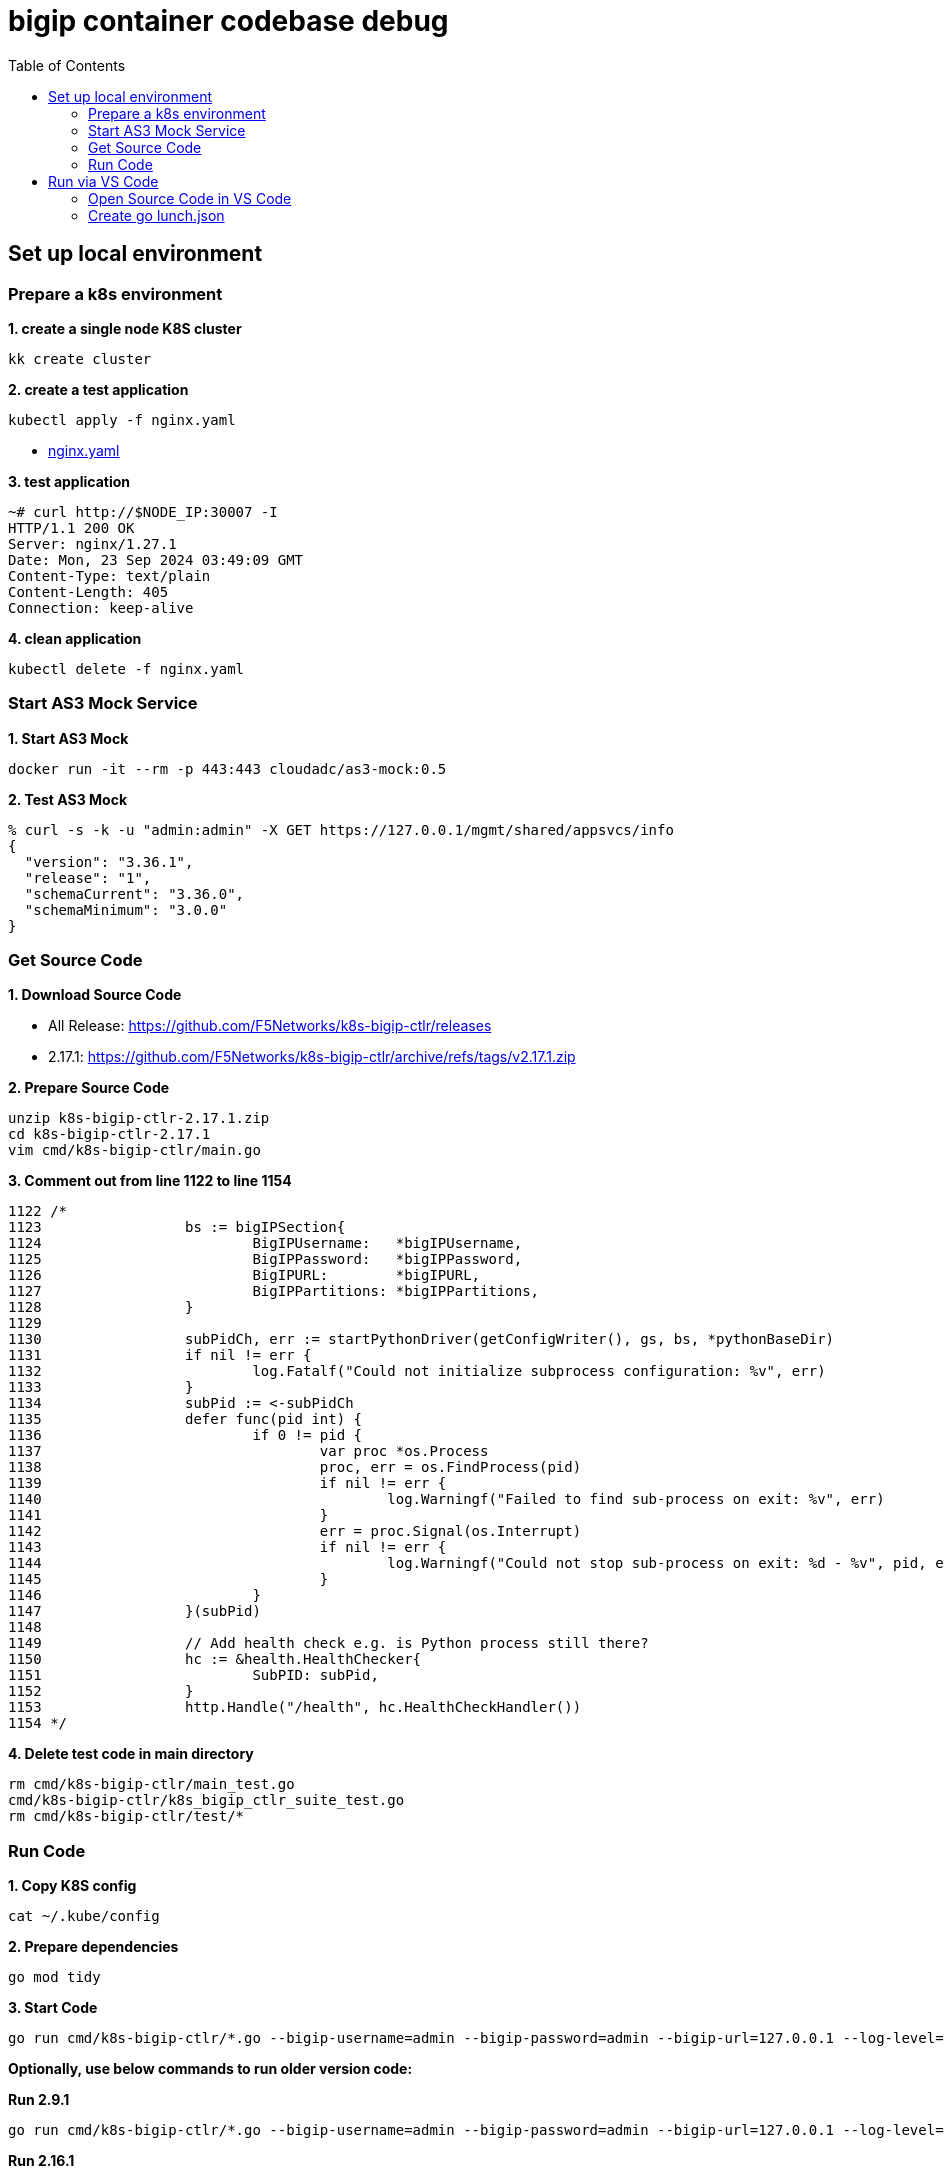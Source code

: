 = bigip container codebase debug 
:toc: manual

== Set up local environment

=== Prepare a k8s environment

[source, bash]
.*1. create a single node K8S cluster*
----
kk create cluster
----

[source, bash]
.*2. create a test application*
----
kubectl apply -f nginx.yaml
----

* link:etc/files/nginx.yaml[nginx.yaml]

[source, bash]
.*3. test application*
----
~# curl http://$NODE_IP:30007 -I
HTTP/1.1 200 OK
Server: nginx/1.27.1
Date: Mon, 23 Sep 2024 03:49:09 GMT
Content-Type: text/plain
Content-Length: 405
Connection: keep-alive
----

[source, bash]
.*4. clean application*
----
kubectl delete -f nginx.yaml 
----

=== Start AS3 Mock Service

[source, bash]
.*1. Start AS3 Mock*
----
docker run -it --rm -p 443:443 cloudadc/as3-mock:0.5
----

[source, bash]
.*2. Test AS3 Mock*
----
% curl -s -k -u "admin:admin" -X GET https://127.0.0.1/mgmt/shared/appsvcs/info
{
  "version": "3.36.1",
  "release": "1",
  "schemaCurrent": "3.36.0",
  "schemaMinimum": "3.0.0"
}
----

=== Get Source Code

*1. Download Source Code*

* All Release: https://github.com/F5Networks/k8s-bigip-ctlr/releases
* 2.17.1: https://github.com/F5Networks/k8s-bigip-ctlr/archive/refs/tags/v2.17.1.zip

[source, bash]
.*2. Prepare Source Code*
----
unzip k8s-bigip-ctlr-2.17.1.zip 
cd k8s-bigip-ctlr-2.17.1
vim cmd/k8s-bigip-ctlr/main.go
----

[source, bash]
.*3. Comment out from line 1122 to line 1154*
----
1122 /*              
1123                 bs := bigIPSection{
1124                         BigIPUsername:   *bigIPUsername,
1125                         BigIPPassword:   *bigIPPassword,
1126                         BigIPURL:        *bigIPURL,
1127                         BigIPPartitions: *bigIPPartitions,
1128                 }
1129                 
1130                 subPidCh, err := startPythonDriver(getConfigWriter(), gs, bs, *pythonBaseDir)
1131                 if nil != err {
1132                         log.Fatalf("Could not initialize subprocess configuration: %v", err)
1133                 }
1134                 subPid := <-subPidCh
1135                 defer func(pid int) {
1136                         if 0 != pid {
1137                                 var proc *os.Process
1138                                 proc, err = os.FindProcess(pid)
1139                                 if nil != err {
1140                                         log.Warningf("Failed to find sub-process on exit: %v", err)
1141                                 }
1142                                 err = proc.Signal(os.Interrupt)
1143                                 if nil != err {
1144                                         log.Warningf("Could not stop sub-process on exit: %d - %v", pid, err)
1145                                 }
1146                         }
1147                 }(subPid)
1148                 
1149                 // Add health check e.g. is Python process still there?
1150                 hc := &health.HealthChecker{
1151                         SubPID: subPid,
1152                 }
1153                 http.Handle("/health", hc.HealthCheckHandler())
1154 */ 
----

[source, bash]
.*4. Delete test code in main directory*
----
rm cmd/k8s-bigip-ctlr/main_test.go 
cmd/k8s-bigip-ctlr/k8s_bigip_ctlr_suite_test.go
rm cmd/k8s-bigip-ctlr/test/*
----

=== Run Code

[source, bash]
.*1. Copy K8S config*
----
cat ~/.kube/config
----

[source, bash]
.*2. Prepare dependencies*
----
go mod tidy
----

[source, bash]
.*3. Start Code*
----
go run cmd/k8s-bigip-ctlr/*.go --bigip-username=admin --bigip-password=admin --bigip-url=127.0.0.1 --log-level=DEBUG --running-in-cluster=false --kubeconfig=/Users/k.song/Downloads/cis/config --hubmode=true --manage-ingress=false --manage-configmaps=true --insecure=true --filter-tenants=true --pool-member-type=cluster --bigip-partition=k8s --log-as3-response=true --schema-db-base-dir=file:///Users/k.song/Downloads/cis/k8s-bigip-ctlr-2.17.1/schemas/ --disable-teems=true --periodic-sync-interval=60 --namespace-label=cis.f5.com/zone=zone-1
----

*Optionally, use below commands to run older version code:*

[source, bash]
.*Run 2.9.1*
----
go run cmd/k8s-bigip-ctlr/*.go --bigip-username=admin --bigip-password=admin --bigip-url=127.0.0.1 --log-level=INFO --running-in-cluster=false --kubeconfig=/Users/k.song/src/golang/config --namespace=f5-hub-1 --namespace=f5-hub-2 --node-poll-interval=300 --periodic-sync-interval=36000 --hubmode=true --manage-ingress=false --manage-configmaps=true --insecure=true --filter-tenants=true --pool-member-type=cluster --bigip-partition=k8s --log-as3-response=true --schema-db-base-dir=file:///Users/k.song/src/golang/k8s-bigip-ctlr-2.9.1-1/schemas/
----

[source, bash]
.*Run 2.16.1*
----
go run cmd/k8s-bigip-ctlr/*.go --bigip-username=admin --bigip-password=admin --bigip-url=192.168.72.100 --log-level=INFO --running-in-cluster=false --kubeconfig=/Users/k.song/src/golang/config --namespace=f5-hub-1 --namespace=f5-hub-2 --node-poll-interval=300 --periodic-sync-interval=36000 --hubmode=true --manage-ingress=false --manage-configmaps=true --insecure=true --filter-tenants=true --pool-member-type=cluster --bigip-partition=k8s --log-as3-response=true --schema-db-base-dir=file:///Users/k.song/src/golang/k8s-bigip-ctlr-2.16.1/schemas/
----

[source, bash]
.*Run 2.16.1 - namespace*
----
go run cmd/k8s-bigip-ctlr/*.go --bigip-username=admin --bigip-password=admin --bigip-url=127.0.0.1 --log-level=DEBUG --running-in-cluster=false --kubeconfig=/Users/k.song/src/golang/config --namespace=f5-hub-1 --namespace=cistest001 --namespace=cistest002 --namespace=cistest003 --node-poll-interval=3600 --periodic-sync-interval=3600 --manage-ingress=false --manage-configmaps=true --insecure=true --filter-tenants=true --hubmode=true --pool-member-type=cluster --bigip-partition=k8s --log-as3-response=true --schema-db-base-dir=file:///Users/k.song/src/golang/k8s-bigip-ctlr-2.16.1/schemas/
----

== Run via VS Code

=== Open Source Code in VS Code

image:etc/img/vs-code-open.jpg[Image,1200,365]

=== Create go lunch.json

image:etc/img/vs-code-lunch-json.jpg[Image,1200,270]

[source, json]
.*launch.json*
----
{
    "version": "0.2.0",
    "configurations": [
        {
            "name": "Launch Package",
            "type": "go",
            "request": "launch",
            "mode": "auto",
            "program": "/Users/k.song/Downloads/cis/k8s-bigip-ctlr-2.17.1/cmd/k8s-bigip-ctlr",
            "env": {},
            "args": [
                "--bigip-username=admin",
                "--bigip-password=admin",
                "--bigip-url=127.0.0.1",
                "--log-level=DEBUG",
                "--running-in-cluster=false",
                "--kubeconfig=/Users/k.song/Downloads/cis/config",
                "--periodic-sync-interval=120",
                "--manage-ingress=false",
                "--manage-configmaps=true",
                "--insecure=true",
                "--hubmode=true",
                "--filter-tenants=true",
                "--pool-member-type=cluster",
                "--bigip-partition=k8s",
                "--log-as3-response=true",
                "--disable-teems=true",
                "--schema-db-base-dir=file:///Users/k.song/Downloads/cis/k8s-bigip-ctlr-2.17.1/schemas/",
                "--namespace-label=cis.f5.com/zone=zone-1"
            ]
        }
    ]
}
----
